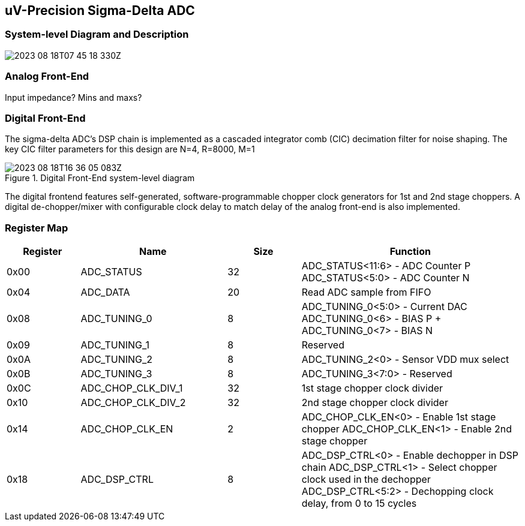 == uV-Precision Sigma-Delta ADC

=== System-level Diagram and Description 

image:2023-08-18T07-45-18-330Z.png[] 

=== Analog Front-End

Input impedance? Mins and maxs?

=== Digital Front-End

The sigma-delta ADC's DSP chain is implemented as a cascaded integrator comb (CIC) decimation filter for noise shaping. The key CIC filter parameters for this design are N=4, R=8000, M=1

.Digital Front-End system-level diagram
image::2023-08-18T16-36-05-083Z.png[]

The digital frontend features self-generated, software-programmable chopper clock generators for 1st and 2nd stage choppers. A digital de-chopper/mixer with configurable clock delay to match delay of the analog front-end is also implemented.


=== Register Map

[cols="1,2,1,3",options="header"]
|===
| Register | Name               | Size | Function
| 0x00     | ADC_STATUS         | 32   | ADC_STATUS<11:6> - ADC Counter P
 ADC_STATUS<5:0> - ADC Counter N
| 0x04     | ADC_DATA           | 20   | Read ADC sample from FIFO
| 0x08     | ADC_TUNING_0       | 8    | ADC_TUNING_0<5:0> - Current DAC 
ADC_TUNING_0<6> - BIAS P + ADC_TUNING_0<7> - BIAS N
| 0x09     | ADC_TUNING_1       | 8    | Reserved
| 0x0A     | ADC_TUNING_2       | 8    | ADC_TUNING_2<0> - Sensor VDD mux select
| 0x0B     | ADC_TUNING_3       | 8    | ADC_TUNING_3<7:0> - Reserved
| 0x0C     | ADC_CHOP_CLK_DIV_1 | 32   | 1st stage chopper clock divider
| 0x10     | ADC_CHOP_CLK_DIV_2 | 32   | 2nd stage chopper clock divider
| 0x14     | ADC_CHOP_CLK_EN    | 2    | ADC_CHOP_CLK_EN<0> - Enable 1st stage chopper
ADC_CHOP_CLK_EN<1> - Enable 2nd stage chopper
| 0x18     | ADC_DSP_CTRL       | 8    | ADC_DSP_CTRL<0> - Enable dechopper in DSP chain
 ADC_DSP_CTRL<1> - Select chopper clock used in the dechopper
 ADC_DSP_CTRL<5:2> - Dechopping clock delay, from 0 to 15 cycles
|===

